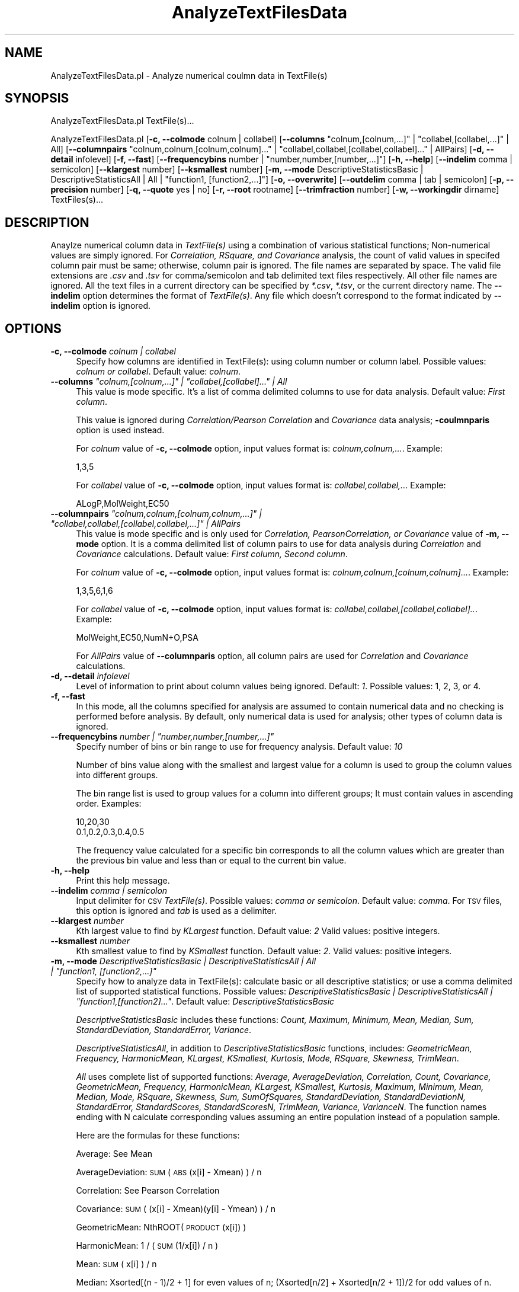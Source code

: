 .\" Automatically generated by Pod::Man 2.28 (Pod::Simple 3.35)
.\"
.\" Standard preamble:
.\" ========================================================================
.de Sp \" Vertical space (when we can't use .PP)
.if t .sp .5v
.if n .sp
..
.de Vb \" Begin verbatim text
.ft CW
.nf
.ne \\$1
..
.de Ve \" End verbatim text
.ft R
.fi
..
.\" Set up some character translations and predefined strings.  \*(-- will
.\" give an unbreakable dash, \*(PI will give pi, \*(L" will give a left
.\" double quote, and \*(R" will give a right double quote.  \*(C+ will
.\" give a nicer C++.  Capital omega is used to do unbreakable dashes and
.\" therefore won't be available.  \*(C` and \*(C' expand to `' in nroff,
.\" nothing in troff, for use with C<>.
.tr \(*W-
.ds C+ C\v'-.1v'\h'-1p'\s-2+\h'-1p'+\s0\v'.1v'\h'-1p'
.ie n \{\
.    ds -- \(*W-
.    ds PI pi
.    if (\n(.H=4u)&(1m=24u) .ds -- \(*W\h'-12u'\(*W\h'-12u'-\" diablo 10 pitch
.    if (\n(.H=4u)&(1m=20u) .ds -- \(*W\h'-12u'\(*W\h'-8u'-\"  diablo 12 pitch
.    ds L" ""
.    ds R" ""
.    ds C` ""
.    ds C' ""
'br\}
.el\{\
.    ds -- \|\(em\|
.    ds PI \(*p
.    ds L" ``
.    ds R" ''
.    ds C`
.    ds C'
'br\}
.\"
.\" Escape single quotes in literal strings from groff's Unicode transform.
.ie \n(.g .ds Aq \(aq
.el       .ds Aq '
.\"
.\" If the F register is turned on, we'll generate index entries on stderr for
.\" titles (.TH), headers (.SH), subsections (.SS), items (.Ip), and index
.\" entries marked with X<> in POD.  Of course, you'll have to process the
.\" output yourself in some meaningful fashion.
.\"
.\" Avoid warning from groff about undefined register 'F'.
.de IX
..
.nr rF 0
.if \n(.g .if rF .nr rF 1
.if (\n(rF:(\n(.g==0)) \{
.    if \nF \{
.        de IX
.        tm Index:\\$1\t\\n%\t"\\$2"
..
.        if !\nF==2 \{
.            nr % 0
.            nr F 2
.        \}
.    \}
.\}
.rr rF
.\"
.\" Accent mark definitions (@(#)ms.acc 1.5 88/02/08 SMI; from UCB 4.2).
.\" Fear.  Run.  Save yourself.  No user-serviceable parts.
.    \" fudge factors for nroff and troff
.if n \{\
.    ds #H 0
.    ds #V .8m
.    ds #F .3m
.    ds #[ \f1
.    ds #] \fP
.\}
.if t \{\
.    ds #H ((1u-(\\\\n(.fu%2u))*.13m)
.    ds #V .6m
.    ds #F 0
.    ds #[ \&
.    ds #] \&
.\}
.    \" simple accents for nroff and troff
.if n \{\
.    ds ' \&
.    ds ` \&
.    ds ^ \&
.    ds , \&
.    ds ~ ~
.    ds /
.\}
.if t \{\
.    ds ' \\k:\h'-(\\n(.wu*8/10-\*(#H)'\'\h"|\\n:u"
.    ds ` \\k:\h'-(\\n(.wu*8/10-\*(#H)'\`\h'|\\n:u'
.    ds ^ \\k:\h'-(\\n(.wu*10/11-\*(#H)'^\h'|\\n:u'
.    ds , \\k:\h'-(\\n(.wu*8/10)',\h'|\\n:u'
.    ds ~ \\k:\h'-(\\n(.wu-\*(#H-.1m)'~\h'|\\n:u'
.    ds / \\k:\h'-(\\n(.wu*8/10-\*(#H)'\z\(sl\h'|\\n:u'
.\}
.    \" troff and (daisy-wheel) nroff accents
.ds : \\k:\h'-(\\n(.wu*8/10-\*(#H+.1m+\*(#F)'\v'-\*(#V'\z.\h'.2m+\*(#F'.\h'|\\n:u'\v'\*(#V'
.ds 8 \h'\*(#H'\(*b\h'-\*(#H'
.ds o \\k:\h'-(\\n(.wu+\w'\(de'u-\*(#H)/2u'\v'-.3n'\*(#[\z\(de\v'.3n'\h'|\\n:u'\*(#]
.ds d- \h'\*(#H'\(pd\h'-\w'~'u'\v'-.25m'\f2\(hy\fP\v'.25m'\h'-\*(#H'
.ds D- D\\k:\h'-\w'D'u'\v'-.11m'\z\(hy\v'.11m'\h'|\\n:u'
.ds th \*(#[\v'.3m'\s+1I\s-1\v'-.3m'\h'-(\w'I'u*2/3)'\s-1o\s+1\*(#]
.ds Th \*(#[\s+2I\s-2\h'-\w'I'u*3/5'\v'-.3m'o\v'.3m'\*(#]
.ds ae a\h'-(\w'a'u*4/10)'e
.ds Ae A\h'-(\w'A'u*4/10)'E
.    \" corrections for vroff
.if v .ds ~ \\k:\h'-(\\n(.wu*9/10-\*(#H)'\s-2\u~\d\s+2\h'|\\n:u'
.if v .ds ^ \\k:\h'-(\\n(.wu*10/11-\*(#H)'\v'-.4m'^\v'.4m'\h'|\\n:u'
.    \" for low resolution devices (crt and lpr)
.if \n(.H>23 .if \n(.V>19 \
\{\
.    ds : e
.    ds 8 ss
.    ds o a
.    ds d- d\h'-1'\(ga
.    ds D- D\h'-1'\(hy
.    ds th \o'bp'
.    ds Th \o'LP'
.    ds ae ae
.    ds Ae AE
.\}
.rm #[ #] #H #V #F C
.\" ========================================================================
.\"
.IX Title "AnalyzeTextFilesData 1"
.TH AnalyzeTextFilesData 1 "2022-09-25" "perl v5.22.4" "MayaChemTools"
.\" For nroff, turn off justification.  Always turn off hyphenation; it makes
.\" way too many mistakes in technical documents.
.if n .ad l
.nh
.SH "NAME"
AnalyzeTextFilesData.pl \- Analyze numerical coulmn data in TextFile(s)
.SH "SYNOPSIS"
.IX Header "SYNOPSIS"
AnalyzeTextFilesData.pl TextFile(s)...
.PP
AnalyzeTextFilesData.pl [\fB\-c, \-\-colmode\fR colnum | collabel] [\fB\-\-columns\fR \*(L"colnum,[colnum,...]\*(R" | \*(L"collabel,[collabel,...]\*(R" | All]
[\fB\-\-columnpairs\fR \*(L"colnum,colnum,[colnum,colnum]...\*(R" | \*(L"collabel,collabel,[collabel,collabel]...\*(R" | AllPairs]
[\fB\-d, \-\-detail\fR infolevel] [\fB\-f, \-\-fast\fR] [\fB\-\-frequencybins\fR number | \*(L"number,number,[number,...]\*(R"] [\fB\-h, \-\-help\fR]
[\fB\-\-indelim\fR comma | semicolon] [\fB\-\-klargest\fR number] [\fB\-\-ksmallest\fR number]
[\fB\-m, \-\-mode\fR DescriptiveStatisticsBasic | DescriptiveStatisticsAll | All | \*(L"function1, [function2,...]\*(R"]
[\fB\-o, \-\-overwrite\fR] [\fB\-\-outdelim\fR comma | tab | semicolon] [\fB\-p, \-\-precision\fR number]
[\fB\-q, \-\-quote\fR yes | no] [\fB\-r, \-\-root\fR rootname] [\fB\-\-trimfraction\fR number] [\fB\-w, \-\-workingdir\fR dirname] TextFiles(s)...
.SH "DESCRIPTION"
.IX Header "DESCRIPTION"
Anaylze numerical column data in \fITextFile(s)\fR using a combination of various statistical
functions; Non-numerical values are simply ignored. For \fICorrelation, RSquare, and Covariance\fR
analysis, the count of valid values in specifed column pair must be same; otherwise, column
pair is ignored. The file names are separated by space. The valid file extensions are \fI.csv\fR
and \fI.tsv\fR for comma/semicolon and tab delimited text files respectively. All other
file names are ignored. All the text files in a current directory can be specified by
\&\fI*.csv\fR, \fI*.tsv\fR, or the current directory name. The \fB\-\-indelim\fR option determines
the format of \fITextFile(s)\fR. Any file which doesn't correspond to the format indicated
by \fB\-\-indelim\fR option is ignored.
.SH "OPTIONS"
.IX Header "OPTIONS"
.IP "\fB\-c, \-\-colmode\fR \fIcolnum | collabel\fR" 4
.IX Item "-c, --colmode colnum | collabel"
Specify how columns are identified in TextFile(s): using column number or column
label. Possible values: \fIcolnum or collabel\fR. Default value: \fIcolnum\fR.
.ie n .IP "\fB\-\-columns\fR \fI""colnum,[colnum,...]"" | ""collabel,[collabel]..."" | All\fR" 4
.el .IP "\fB\-\-columns\fR \fI``colnum,[colnum,...]'' | ``collabel,[collabel]...'' | All\fR" 4
.IX Item "--columns colnum,[colnum,...] | collabel,[collabel]... | All"
This value is mode specific. It's a list of comma delimited columns to use
for data analysis. Default value: \fIFirst column\fR.
.Sp
This value is ignored during \fICorrelation/Pearson Correlation\fR and \fICovariance\fR
data analysis; \fB\-coulmnparis\fR option is used instead.
.Sp
For \fIcolnum\fR value of \fB\-c, \-\-colmode\fR option, input values format is:
\&\fIcolnum,colnum,...\fR. Example:
.Sp
.Vb 1
\&   1,3,5
.Ve
.Sp
For \fIcollabel\fR value of \fB\-c, \-\-colmode\fR option, input values format is:
\&\fIcollabel,collabel,..\fR. Example:
.Sp
.Vb 1
\&    ALogP,MolWeight,EC50
.Ve
.ie n .IP "\fB\-\-columnpairs\fR \fI""colnum,colnum,[colnum,colnum,...]"" | ""collabel,collabel,[collabel,collabel,...]"" | AllPairs\fR" 4
.el .IP "\fB\-\-columnpairs\fR \fI``colnum,colnum,[colnum,colnum,...]'' | ``collabel,collabel,[collabel,collabel,...]'' | AllPairs\fR" 4
.IX Item "--columnpairs colnum,colnum,[colnum,colnum,...] | collabel,collabel,[collabel,collabel,...] | AllPairs"
This value is mode specific and is only used for \fICorrelation, PearsonCorrelation, or
Covariance\fR value of \fB\-m, \-\-mode\fR option. It is a comma delimited list of column pairs
to use for data analysis during \fICorrelation\fR and \fICovariance\fR calculations. Default value:
\&\fIFirst column, Second column\fR.
.Sp
For \fIcolnum\fR value of \fB\-c, \-\-colmode\fR option, input values format is:
\&\fIcolnum,colnum,[colnum,colnum]...\fR. Example:
.Sp
.Vb 1
\&    1,3,5,6,1,6
.Ve
.Sp
For \fIcollabel\fR value of \fB\-c, \-\-colmode\fR option, input values format is:
\&\fIcollabel,collabel,[collabel,collabel]..\fR. Example:
.Sp
.Vb 1
\&    MolWeight,EC50,NumN+O,PSA
.Ve
.Sp
For \fIAllPairs\fR value of \fB\-\-columnparis\fR option, all column pairs are used for \fICorrelation\fR
and \fICovariance\fR calculations.
.IP "\fB\-d, \-\-detail\fR \fIinfolevel\fR" 4
.IX Item "-d, --detail infolevel"
Level of information to print about column values being ignored. Default: \fI1\fR. Possible values:
1, 2, 3, or 4.
.IP "\fB\-f, \-\-fast\fR" 4
.IX Item "-f, --fast"
In this mode, all the columns specified for analysis are assumed to contain numerical
data and no checking is performed before analysis. By default, only numerical data is
used for analysis; other types of column data is ignored.
.ie n .IP "\fB\-\-frequencybins\fR \fInumber | ""number,number,[number,...]""\fR" 4
.el .IP "\fB\-\-frequencybins\fR \fInumber | ``number,number,[number,...]''\fR" 4
.IX Item "--frequencybins number | number,number,[number,...]"
Specify number of bins or bin range to use for frequency analysis. Default value: \fI10\fR
.Sp
Number of bins value along with the smallest and largest value for a column is used to
group the column values into different groups.
.Sp
The bin range list is used to group values for a column into different groups; It must contain
values in ascending order. Examples:
.Sp
.Vb 2
\&    10,20,30
\&    0.1,0.2,0.3,0.4,0.5
.Ve
.Sp
The frequency value calculated for a specific bin corresponds to all the column values
which are greater than the previous bin value and less than or equal to the current bin value.
.IP "\fB\-h, \-\-help\fR" 4
.IX Item "-h, --help"
Print this help message.
.IP "\fB\-\-indelim\fR \fIcomma | semicolon\fR" 4
.IX Item "--indelim comma | semicolon"
Input delimiter for \s-1CSV \s0\fITextFile(s)\fR. Possible values: \fIcomma or semicolon\fR.
Default value: \fIcomma\fR. For \s-1TSV\s0 files, this option is ignored and \fItab\fR is used as a
delimiter.
.IP "\fB\-\-klargest\fR \fInumber\fR" 4
.IX Item "--klargest number"
Kth largest value to find by \fIKLargest\fR function. Default value: \fI2\fR Valid values: positive
integers.
.IP "\fB\-\-ksmallest\fR \fInumber\fR" 4
.IX Item "--ksmallest number"
Kth smallest value to find by \fIKSmallest\fR function. Default value: \fI2\fR. Valid values: positive
integers.
.ie n .IP "\fB\-m, \-\-mode\fR \fIDescriptiveStatisticsBasic | DescriptiveStatisticsAll | All | ""function1, [function2,...]""\fR" 4
.el .IP "\fB\-m, \-\-mode\fR \fIDescriptiveStatisticsBasic | DescriptiveStatisticsAll | All | ``function1, [function2,...]''\fR" 4
.IX Item "-m, --mode DescriptiveStatisticsBasic | DescriptiveStatisticsAll | All | function1, [function2,...]"
Specify how to analyze data in TextFile(s): calculate basic or all descriptive statistics; or
use a comma delimited list of supported statistical functions. Possible values:
\&\fIDescriptiveStatisticsBasic | DescriptiveStatisticsAll | \*(L"function1,[function2]...\*(R"\fR. Default
value: \fIDescriptiveStatisticsBasic\fR
.Sp
\&\fIDescriptiveStatisticsBasic\fR includes these functions: \fICount, Maximum, Minimum, Mean,
Median, Sum, StandardDeviation, StandardError, Variance\fR.
.Sp
\&\fIDescriptiveStatisticsAll\fR, in addition to  \fIDescriptiveStatisticsBasic\fR functions, includes:
\&\fIGeometricMean, Frequency, HarmonicMean, KLargest, KSmallest, Kurtosis, Mode, RSquare,
Skewness, TrimMean\fR.
.Sp
\&\fIAll\fR uses complete list of supported functions: \fIAverage, AverageDeviation, Correlation,
Count, Covariance, GeometricMean, Frequency, HarmonicMean, KLargest, KSmallest, Kurtosis,
Maximum, Minimum, Mean, Median, Mode, RSquare, Skewness, Sum,
SumOfSquares, StandardDeviation, StandardDeviationN, StandardError, StandardScores,
StandardScoresN, TrimMean, Variance, VarianceN\fR. The function names ending with N
calculate corresponding values assuming an entire population instead of a population sample.
.Sp
Here are the formulas for these functions:
.Sp
Average: See Mean
.Sp
AverageDeviation: \s-1SUM\s0( \s-1ABS\s0(x[i] \- Xmean) ) / n
.Sp
Correlation: See Pearson Correlation
.Sp
Covariance: \s-1SUM\s0( (x[i] \- Xmean)(y[i] \- Ymean) ) / n
.Sp
GeometricMean: NthROOT( \s-1PRODUCT\s0(x[i]) )
.Sp
HarmonicMean: 1 / ( \s-1SUM\s0(1/x[i]) / n )
.Sp
Mean: \s-1SUM\s0( x[i] ) / n
.Sp
Median: Xsorted[(n \- 1)/2 + 1] for even values of n; (Xsorted[n/2] + Xsorted[n/2 + 1])/2
for odd values of n.
.Sp
Kurtosis: [ {n(n + 1)/(n \- 1)(n \- 2)(n \- 3)}  SUM{ ((x[i] \- Xmean)/STDDEV)^4 } ] \-
{3((n \- 1)^2)}/{(n \- 2)(n\-3)}
.Sp
PearsonCorrelation: \s-1SUM\s0( (x[i] \- Xmean)(y[i] \- Ymean) ) / \s-1SQRT\s0( \s-1SUM\s0( (x[i] \- Xmean)^2 )
(\s-1SUM\s0( (y[i] \- Ymean)^2 ))   )
.Sp
RSquare: PearsonCorrelation^2
.Sp
Skewness: {n/(n \- 1)(n \- 2)} SUM{ ((x[i] \- Xmean)/STDDEV)^3 }
.Sp
StandardDeviation: \s-1SQRT \s0( \s-1SUM\s0( (x[i] \- Mean)^2 ) / (n \- 1) )
.Sp
StandardDeviationN: \s-1SQRT \s0( \s-1SUM\s0( (x[i] \- Mean)^2 ) / n )
.Sp
StandardError: StandardDeviation / \s-1SQRT\s0( n )
.Sp
StandardScore: (x[i] \- Mean) / (n \- 1)
.Sp
StandardScoreN: (x[i] \- Mean) / n
.Sp
Variance: \s-1SUM\s0( (x[i] \- Xmean)^2  / (n \- 1) )
.Sp
VarianceN: \s-1SUM\s0( (x[i] \- Xmean)^2  / n )
.IP "\fB\-o, \-\-overwrite\fR" 4
.IX Item "-o, --overwrite"
Overwrite existing files.
.IP "\fB\-\-outdelim\fR \fIcomma | tab | semicolon\fR" 4
.IX Item "--outdelim comma | tab | semicolon"
Output text file delimiter. Possible values: \fIcomma, tab, or semicolon\fR
Default value: \fIcomma\fR.
.IP "\fB\-p, \-\-precision\fR \fInumber\fR" 4
.IX Item "-p, --precision number"
Precision of calculated values in the output file. Default: up to \fI2\fR decimal places.
Valid values: positive integers.
.IP "\fB\-q, \-\-quote\fR \fIyes | no\fR" 4
.IX Item "-q, --quote yes | no"
Put quotes around column values in output text file. Possible values: \fIyes or
no\fR. Default value: \fIyes\fR.
.IP "\fB\-r, \-\-root\fR \fIrootname\fR" 4
.IX Item "-r, --root rootname"
New text file name is generated using the root: <Root>.<Ext>. Default new file
name: <InitialTextFileName><Mode>.<Ext>. Based on the specified analysis,
<Mode> corresponds to one of these values: DescriptiveStatisticsBasic,
DescriptiveStatisticsAll, AllStatistics, SpecifiedStatistics, Covariance, Correlation,
Frequency, or StandardScores. The csv, and tsv <Ext> values are used for
comma/semicolon, and tab delimited text files respectively. This option is ignored for
multiple input files.
.IP "\fB\-\-trimfraction\fR \fInumber\fR" 4
.IX Item "--trimfraction number"
Fraction of data to exclude from the top and bottom of the data set during
\&\fITrimMean\fR calculation. Default value: \fI0.1\fR. Valid values: > 0 and < 1.
.IP "\fB\-w \-\-workingdir\fR \fItext\fR" 4
.IX Item "-w --workingdir text"
Location of working directory. Default: current directory.
.SH "EXAMPLES"
.IX Header "EXAMPLES"
To calculate basic statistics for data in first column and generate a
NewSample1DescriptiveStatisticsBasic.csv file, type:
.PP
.Vb 1
\&    % AnalyzeTextFilesData.pl \-o \-r NewSample1 Sample1.csv
.Ve
.PP
To calculate basic statistics for data in third column and generate a
NewSample1DescriptiveStatisticsBasic.csv file, type:
.PP
.Vb 1
\&    % AnalyzeTextFilesData.pl \-\-columns 3 \-o \-r NewSample1 Sample1.csv
.Ve
.PP
To calculate basic statistics for data in MolWeight column and generate a
NewSample1DescriptiveStatisticsBasic.csv file, type:
.PP
.Vb 2
\&    % AnalyzeTextFilesData.pl \-colmode collabel \-\-columns MolWeight \-o
\&    \-r NewSample1 Sample1.csv
.Ve
.PP
To calculate all available statistics for data in third column and all column pairs,
and generate NewSample1DescriptiveStatisticsAll.csv, NewSample1CorrelationMatrix.csv,
NewSample1CorrelationMatrix.csv, and NewSample1MolWeightFrequencyAnalysis.csv files,
type:
.PP
.Vb 2
\&    % AnalyzeTextFilesData.pl \-m DescriptiveStatisticsAll \-\-columns 3 \-o
\&    \-\-columnpairs AllPairs \-r NewSample1 Sample1.csv
.Ve
.PP
To compute frequency distribution of data in third column into five bins and
generate NewSample1MolWeightFrequencyAnalysis.csv, type:
.PP
.Vb 2
\&    % AnalyzeTextFilesData.pl \-m Frequency \-\-frequencybins 5 \-\-columns 3
\&    \-o \-r NewSample1 Sample1.csv
.Ve
.PP
To compute frequency distribution of data in third column into specified bin range
values, and generate NewSample1MolWeightFrequencyAnalysis.csv, type:
.PP
.Vb 2
\&    % AnalyzeTextFilesData.pl \-m Frequency \-\-frequencybins "100,200,400"
\&    \-\-columns 3 \-o \-r NewSample1 Sample1.csv
.Ve
.PP
To calculate all available statistics for data in all columns and column pairs, type:
.PP
.Vb 2
\&    % AnalyzeTextFilesData.pl \-m All \-\-columns  All \-\-columnpairs
\&    AllPairs \-o \-r NewSample1 Sample1.csv
.Ve
.SH "AUTHOR"
.IX Header "AUTHOR"
Manish Sud <msud@san.rr.com>
.SH "SEE ALSO"
.IX Header "SEE ALSO"
JoinTextFiles.pl, MergeTextFilesWithSD.pl, ModifyTextFilesFormat.pl, SplitTextFiles.pl, TextFilesToHTML.pl
.SH "COPYRIGHT"
.IX Header "COPYRIGHT"
Copyright (C) 2022 Manish Sud. All rights reserved.
.PP
This file is part of MayaChemTools.
.PP
MayaChemTools is free software; you can redistribute it and/or modify it under
the terms of the \s-1GNU\s0 Lesser General Public License as published by the Free
Software Foundation; either version 3 of the License, or (at your option)
any later version.
